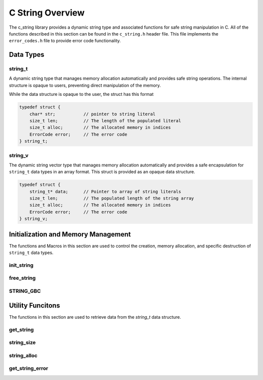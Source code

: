 *****************
C String Overview
*****************

The c_string library provides a dynamic string type and associated functions 
for safe string manipulation in C.  All of the functions described in this 
section can be found in the ``c_string.h`` header file.  This file implements 
the ``error_codes.h`` file to provide error code functionality.

Data Types
==========

string_t
--------
A dynamic string type that manages memory allocation automatically and provides safe string operations.
The internal structure is opaque to users, preventing direct manipulation of the memory.

While the data structure is opaque to the user, the struct has this 
format

.. code-block:: c

   typedef struct {
       char* str;           // pointer to string literal
       size_t len;          // The length of the populated literal 
       size_t alloc;        // The allocated memory in indices 
       ErrorCode error;     // The error code
   } string_t;

string_v
--------
The dynamic string vector type that manages memory allocation automatically and 
provides a safe encapsulation for ``string_t`` data types in an array format.
This struct is provided as an opaque data structure.

.. code-block:: c

   typedef struct {
       string_t* data;      // Pointer to array of string literals 
       size_t len;          // The populated length of the string array 
       size_t alloc;        // The allocated memory in indices 
       ErrorCode error;     // The error code
   } string_v;

Initialization and Memory Management
====================================
The functions and Macros in this section are used to control the creation,
memory allocation, and specific destruction of ``string_t`` data types.

init_string
-----------

.. doxygenfunction:: init_string
   :project: csalt

free_string
-----------

.. doxygenfunction:: free_string
   :project: csalt

STRING_GBC 
----------

.. doxygendefine:: STRING_GBC 
   :project: csalt 

Utility Funcitons 
=================
The functions in this section are used to retrieve data from the `string_t` 
data structure.

get_string 
----------

.. doxygenfunction:: get_string
   :project: csalt

string_size
-----------

.. doxygenfunction:: string_size
   :project: csalt

string_alloc
------------

.. doxygenfunction:: string_alloc
   :project: csalt

get_string_error
----------------

.. doxygenfunction:: get_string_error
   :project: csalt
